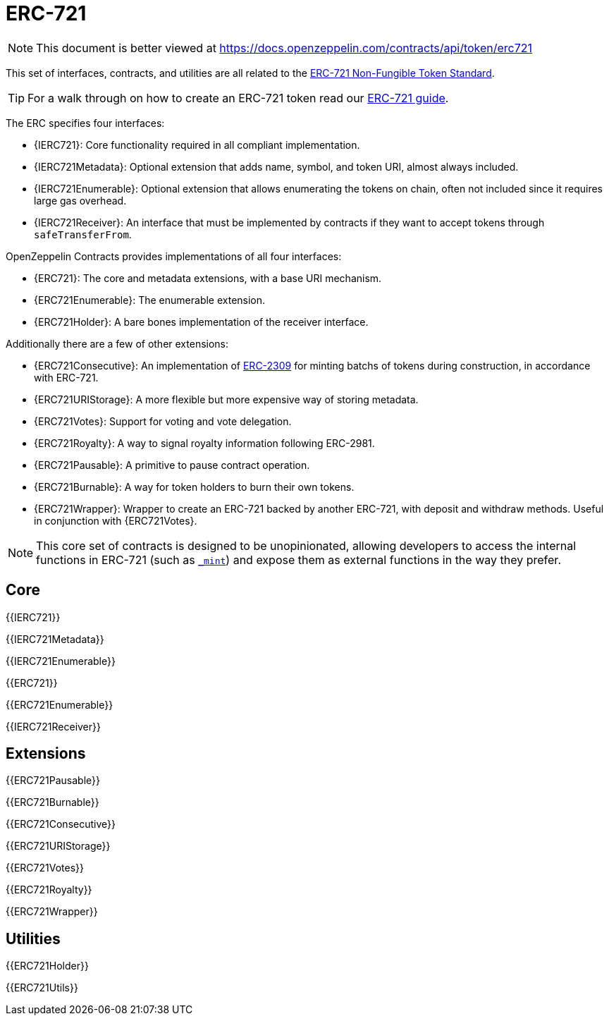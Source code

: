 = ERC-721

[.readme-notice]
NOTE: This document is better viewed at https://docs.openzeppelin.com/contracts/api/token/erc721

This set of interfaces, contracts, and utilities are all related to the https://eips.ethereum.org/EIPS/eip-721[ERC-721 Non-Fungible Token Standard].

TIP: For a walk through on how to create an ERC-721 token read our xref:ROOT:erc721.adoc[ERC-721 guide].

The ERC specifies four interfaces:

* {IERC721}: Core functionality required in all compliant implementation.
* {IERC721Metadata}: Optional extension that adds name, symbol, and token URI, almost always included.
* {IERC721Enumerable}: Optional extension that allows enumerating the tokens on chain, often not included since it requires large gas overhead.
* {IERC721Receiver}: An interface that must be implemented by contracts if they want to accept tokens through `safeTransferFrom`.

OpenZeppelin Contracts provides implementations of all four interfaces:

* {ERC721}: The core and metadata extensions, with a base URI mechanism.
* {ERC721Enumerable}: The enumerable extension.
* {ERC721Holder}: A bare bones implementation of the receiver interface.

Additionally there are a few of other extensions:

* {ERC721Consecutive}: An implementation of https://eips.ethereum.org/EIPS/eip-2309[ERC-2309] for minting batchs of tokens during construction, in accordance with ERC-721.
* {ERC721URIStorage}: A more flexible but more expensive way of storing metadata.
* {ERC721Votes}: Support for voting and vote delegation.
* {ERC721Royalty}: A way to signal royalty information following ERC-2981.
* {ERC721Pausable}: A primitive to pause contract operation.
* {ERC721Burnable}: A way for token holders to burn their own tokens.
* {ERC721Wrapper}: Wrapper to create an ERC-721 backed by another ERC-721, with deposit and withdraw methods. Useful in conjunction with {ERC721Votes}.

NOTE: This core set of contracts is designed to be unopinionated, allowing developers to access the internal functions in ERC-721 (such as <<ERC721-_mint-address-uint256-,`_mint`>>) and expose them as external functions in the way they prefer.

== Core

{{IERC721}}

{{IERC721Metadata}}

{{IERC721Enumerable}}

{{ERC721}}

{{ERC721Enumerable}}

{{IERC721Receiver}}

== Extensions

{{ERC721Pausable}}

{{ERC721Burnable}}

{{ERC721Consecutive}}

{{ERC721URIStorage}}

{{ERC721Votes}}

{{ERC721Royalty}}

{{ERC721Wrapper}}

== Utilities

{{ERC721Holder}}

{{ERC721Utils}}
